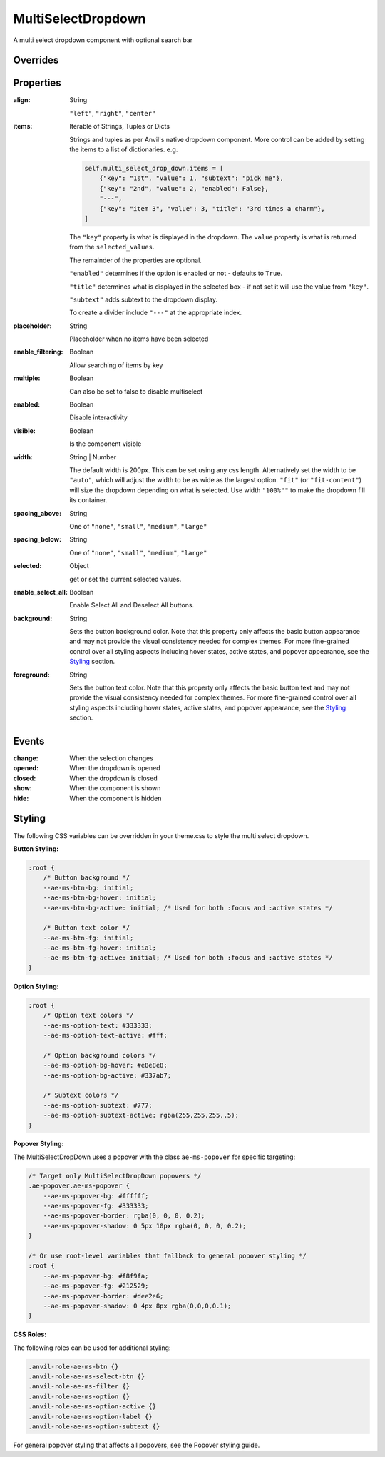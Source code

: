 MultiSelectDropdown
===================
A multi select dropdown component with optional search bar


Overrides
---------

.. function:: format_selected_text(self, count, total)

    This method is called when the selection changes and should return a string.

    The default implementation looks like:

    .. code-block:: python

        from anvil_extras.MultiSelectDropDown import MultiSelectDropDown

        def format_selected_text(self, count, total):
            if count > 3:
                return f"{count} items selected"
            return ", ".join(self.selected_keys)


    You can change this by overriding this method.

    You can override it globally by doing the following

    .. code-block:: python

        from anvil_extras.MultiSelectDropDown import MultiSelectDropDown

        def format_selected_text(self, count, total):
            if count > 2:
                return f"{count} items selected of {total}"
            return ", ".join(self.selected_keys)

        MultiSelectDropdown.format_selected_text = format_selected_text


    Alternatively you can change the ``count_selected_text`` method per multiselect instance

    .. code-block:: python

        class Form1(Form1Template):
            def __init__(self, **properties):
                ...

                def format_selected_text(count, total):
                    if count > 3:
                        return f"{count} items selected"
                    return ", ".join(self.multi_select_drop_down_1.selected_keys)

                self.multi_select_drop_down_1.format_selected_text = format_selected_text



Properties
----------
:align: String

    ``"left"``, ``"right"``, ``"center"``

:items: Iterable of Strings, Tuples or Dicts

    Strings and tuples as per Anvil's native dropdown component. More control can be added by setting the items to a list of dictionaries.
    e.g.

    .. code-block:: python

        self.multi_select_drop_down.items = [
            {"key": "1st", "value": 1, "subtext": "pick me"},
            {"key": "2nd", "value": 2, "enabled": False},
            "---",
            {"key": "item 3", "value": 3, "title": "3rd times a charm"},
        ]

    The ``"key"`` property is what is displayed in the dropdown.
    The ``value`` property is what is returned from the ``selected_values``.

    The remainder of the properties are optional.

    ``"enabled"`` determines if the option is enabled or not - defaults to ``True``.

    ``"title"`` determines what is displayed in the selected box - if not set it will use the value from ``"key"``.

    ``"subtext"`` adds subtext to the dropdown display.

    To create a divider include ``"---"`` at the appropriate index.

:placeholder: String

    Placeholder when no items have been selected

:enable_filtering: Boolean

    Allow searching of items by key

:multiple: Boolean

    Can also be set to false to disable multiselect

:enabled: Boolean

    Disable interactivity

:visible: Boolean

    Is the component visible

:width: String | Number

    The default width is 200px. This can be set using any css length.
    Alternatively set the width to be ``"auto"``, which will adjust the width to be as wide as the largest option.
    ``"fit"`` (or ``"fit-content"``) will size the dropdown depending on what is selected.
    Use width ``"100%""`` to make the dropdown fill its container.

:spacing_above: String

    One of ``"none"``, ``"small"``, ``"medium"``, ``"large"``

:spacing_below: String

    One of ``"none"``, ``"small"``, ``"medium"``, ``"large"``

:selected: Object

    get or set the current selected values.

:enable_select_all: Boolean

    Enable Select All and Deselect All buttons.

:background: String

    Sets the button background color. Note that this property only affects the basic button appearance and may not provide the visual consistency needed for complex themes. For more fine-grained control over all styling aspects including hover states, active states, and popover appearance, see the `Styling`_ section.

:foreground: String

    Sets the button text color. Note that this property only affects the basic button text and may not provide the visual consistency needed for complex themes. For more fine-grained control over all styling aspects including hover states, active states, and popover appearance, see the `Styling`_ section.


Events
------
:change:

    When the selection changes

:opened:

    When the dropdown is opened

:closed:

    When the dropdown is closed

:show:

    When the component is shown

:hide:

    When the component is hidden


Styling
-------

The following CSS variables can be overridden in your theme.css to style the multi select dropdown.

**Button Styling:**

.. code-block:: css

    :root {
        /* Button background */
        --ae-ms-btn-bg: initial;
        --ae-ms-btn-bg-hover: initial;
        --ae-ms-btn-bg-active: initial; /* Used for both :focus and :active states */

        /* Button text color */
        --ae-ms-btn-fg: initial;
        --ae-ms-btn-fg-hover: initial;
        --ae-ms-btn-fg-active: initial; /* Used for both :focus and :active states */
    }

**Option Styling:**

.. code-block:: css

    :root {
        /* Option text colors */
        --ae-ms-option-text: #333333;
        --ae-ms-option-text-active: #fff;

        /* Option background colors */
        --ae-ms-option-bg-hover: #e8e8e8;
        --ae-ms-option-bg-active: #337ab7;

        /* Subtext colors */
        --ae-ms-option-subtext: #777;
        --ae-ms-option-subtext-active: rgba(255,255,255,.5);
    }

**Popover Styling:**

The MultiSelectDropDown uses a popover with the class ``ae-ms-popover`` for specific targeting:

.. code-block:: css

    /* Target only MultiSelectDropDown popovers */
    .ae-popover.ae-ms-popover {
        --ae-ms-popover-bg: #ffffff;
        --ae-ms-popover-fg: #333333;
        --ae-ms-popover-border: rgba(0, 0, 0, 0.2);
        --ae-ms-popover-shadow: 0 5px 10px rgba(0, 0, 0, 0.2);
    }

    /* Or use root-level variables that fallback to general popover styling */
    :root {
        --ae-ms-popover-bg: #f8f9fa;
        --ae-ms-popover-fg: #212529;
        --ae-ms-popover-border: #dee2e6;
        --ae-ms-popover-shadow: 0 4px 8px rgba(0,0,0,0.1);
    }

**CSS Roles:**

The following roles can be used for additional styling:

.. code-block:: css

    .anvil-role-ae-ms-btn {}
    .anvil-role-ae-ms-select-btn {}
    .anvil-role-ae-ms-filter {}
    .anvil-role-ae-ms-option {}
    .anvil-role-ae-ms-option-active {}
    .anvil-role-ae-ms-option-label {}
    .anvil-role-ae-ms-option-subtext {}

For general popover styling that affects all popovers, see the Popover styling guide.
